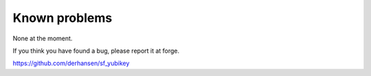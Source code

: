 ﻿

.. ==================================================
.. FOR YOUR INFORMATION
.. --------------------------------------------------
.. -*- coding: utf-8 -*- with BOM.

.. ==================================================
.. DEFINE SOME TEXTROLES
.. --------------------------------------------------
.. role::   underline
.. role::   typoscript(code)
.. role::   ts(typoscript)
   :class:  typoscript
.. role::   php(code)


Known problems
--------------

None at the moment.

If you think you have found a bug, please report it at forge.

`https://github.com/derhansen/sf\_yubikey
<https://github.com/derhansen/sf_yubikey>`_



